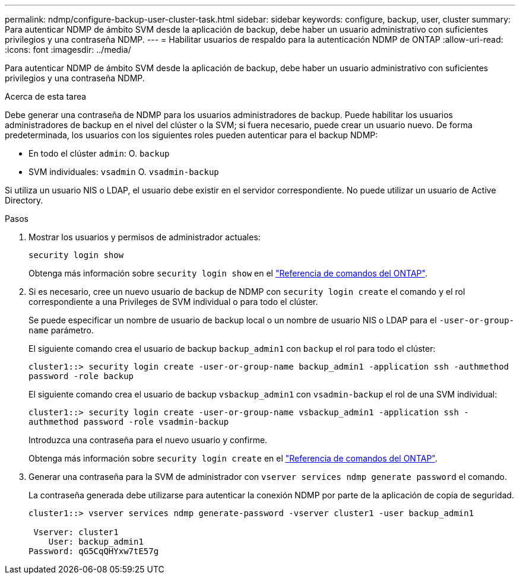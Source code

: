 ---
permalink: ndmp/configure-backup-user-cluster-task.html 
sidebar: sidebar 
keywords: configure, backup, user, cluster 
summary: Para autenticar NDMP de ámbito SVM desde la aplicación de backup, debe haber un usuario administrativo con suficientes privilegios y una contraseña NDMP. 
---
= Habilitar usuarios de respaldo para la autenticación NDMP de ONTAP
:allow-uri-read: 
:icons: font
:imagesdir: ../media/


[role="lead"]
Para autenticar NDMP de ámbito SVM desde la aplicación de backup, debe haber un usuario administrativo con suficientes privilegios y una contraseña NDMP.

.Acerca de esta tarea
Debe generar una contraseña de NDMP para los usuarios administradores de backup. Puede habilitar los usuarios administradores de backup en el nivel del clúster o la SVM; si fuera necesario, puede crear un usuario nuevo. De forma predeterminada, los usuarios con los siguientes roles pueden autenticar para el backup NDMP:

* En todo el clúster `admin`: O. `backup`
* SVM individuales: `vsadmin` O. `vsadmin-backup`


Si utiliza un usuario NIS o LDAP, el usuario debe existir en el servidor correspondiente. No puede utilizar un usuario de Active Directory.

.Pasos
. Mostrar los usuarios y permisos de administrador actuales:
+
`security login show`

+
Obtenga más información sobre `security login show` en el link:https://docs.netapp.com/us-en/ontap-cli/security-login-show.html["Referencia de comandos del ONTAP"^].

. Si es necesario, cree un nuevo usuario de backup de NDMP con `security login create` el comando y el rol correspondiente a una Privileges de SVM individual o para todo el clúster.
+
Se puede especificar un nombre de usuario de backup local o un nombre de usuario NIS o LDAP para el `-user-or-group-name` parámetro.

+
El siguiente comando crea el usuario de backup `backup_admin1` con `backup` el rol para todo el clúster:

+
`cluster1::> security login create -user-or-group-name backup_admin1 -application ssh -authmethod password -role backup`

+
El siguiente comando crea el usuario de backup `vsbackup_admin1` con `vsadmin-backup` el rol de una SVM individual:

+
`cluster1::> security login create -user-or-group-name vsbackup_admin1 -application ssh -authmethod password -role vsadmin-backup`

+
Introduzca una contraseña para el nuevo usuario y confirme.

+
Obtenga más información sobre `security login create` en el link:https://docs.netapp.com/us-en/ontap-cli/security-login-create.html["Referencia de comandos del ONTAP"^].

. Generar una contraseña para la SVM de administrador con `vserver services ndmp generate password` el comando.
+
La contraseña generada debe utilizarse para autenticar la conexión NDMP por parte de la aplicación de copia de seguridad.

+
[listing]
----
cluster1::> vserver services ndmp generate-password -vserver cluster1 -user backup_admin1

 Vserver: cluster1
    User: backup_admin1
Password: qG5CqQHYxw7tE57g
----

